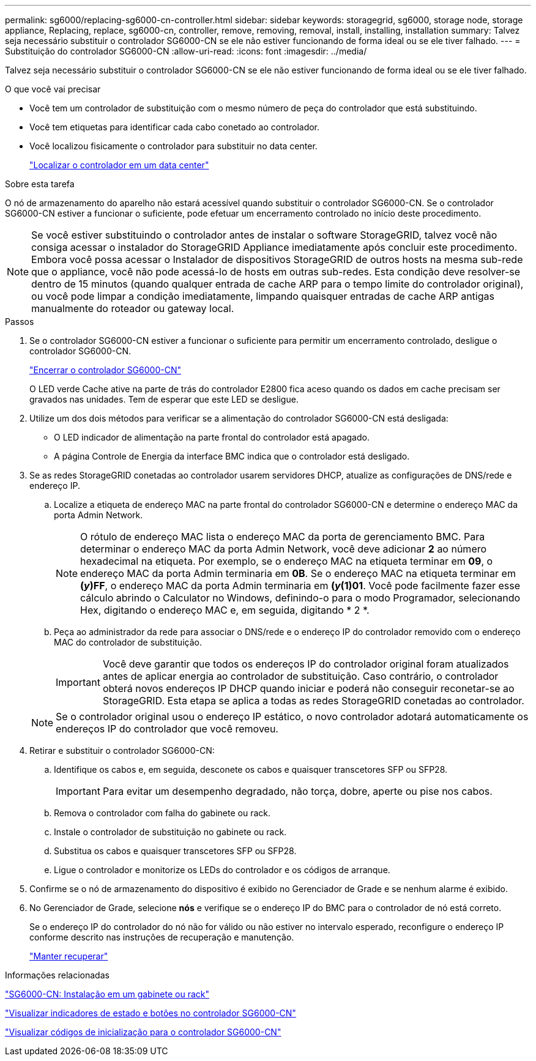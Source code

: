 ---
permalink: sg6000/replacing-sg6000-cn-controller.html 
sidebar: sidebar 
keywords: storagegrid, sg6000, storage node, storage appliance, Replacing, replace, sg6000-cn, controller, remove, removing, removal, install, installing, installation 
summary: Talvez seja necessário substituir o controlador SG6000-CN se ele não estiver funcionando de forma ideal ou se ele tiver falhado. 
---
= Substituição do controlador SG6000-CN
:allow-uri-read: 
:icons: font
:imagesdir: ../media/


[role="lead"]
Talvez seja necessário substituir o controlador SG6000-CN se ele não estiver funcionando de forma ideal ou se ele tiver falhado.

.O que você vai precisar
* Você tem um controlador de substituição com o mesmo número de peça do controlador que está substituindo.
* Você tem etiquetas para identificar cada cabo conetado ao controlador.
* Você localizou fisicamente o controlador para substituir no data center.
+
link:locating-controller-in-data-center.html["Localizar o controlador em um data center"]



.Sobre esta tarefa
O nó de armazenamento do aparelho não estará acessível quando substituir o controlador SG6000-CN. Se o controlador SG6000-CN estiver a funcionar o suficiente, pode efetuar um encerramento controlado no início deste procedimento.


NOTE: Se você estiver substituindo o controlador antes de instalar o software StorageGRID, talvez você não consiga acessar o instalador do StorageGRID Appliance imediatamente após concluir este procedimento. Embora você possa acessar o Instalador de dispositivos StorageGRID de outros hosts na mesma sub-rede que o appliance, você não pode acessá-lo de hosts em outras sub-redes. Esta condição deve resolver-se dentro de 15 minutos (quando qualquer entrada de cache ARP para o tempo limite do controlador original), ou você pode limpar a condição imediatamente, limpando quaisquer entradas de cache ARP antigas manualmente do roteador ou gateway local.

.Passos
. Se o controlador SG6000-CN estiver a funcionar o suficiente para permitir um encerramento controlado, desligue o controlador SG6000-CN.
+
link:shutting-down-sg6000-cn-controller.html["Encerrar o controlador SG6000-CN"]

+
O LED verde Cache ative na parte de trás do controlador E2800 fica aceso quando os dados em cache precisam ser gravados nas unidades. Tem de esperar que este LED se desligue.

. Utilize um dos dois métodos para verificar se a alimentação do controlador SG6000-CN está desligada:
+
** O LED indicador de alimentação na parte frontal do controlador está apagado.
** A página Controle de Energia da interface BMC indica que o controlador está desligado.


. Se as redes StorageGRID conetadas ao controlador usarem servidores DHCP, atualize as configurações de DNS/rede e endereço IP.
+
.. Localize a etiqueta de endereço MAC na parte frontal do controlador SG6000-CN e determine o endereço MAC da porta Admin Network.
+

NOTE: O rótulo de endereço MAC lista o endereço MAC da porta de gerenciamento BMC. Para determinar o endereço MAC da porta Admin Network, você deve adicionar *2* ao número hexadecimal na etiqueta. Por exemplo, se o endereço MAC na etiqueta terminar em *09*, o endereço MAC da porta Admin terminaria em *0B*. Se o endereço MAC na etiqueta terminar em *(_y_)FF*, o endereço MAC da porta Admin terminaria em *(_y_(1)01*. Você pode facilmente fazer esse cálculo abrindo o Calculator no Windows, definindo-o para o modo Programador, selecionando Hex, digitando o endereço MAC e, em seguida, digitando * 2 *.

.. Peça ao administrador da rede para associar o DNS/rede e o endereço IP do controlador removido com o endereço MAC do controlador de substituição.
+

IMPORTANT: Você deve garantir que todos os endereços IP do controlador original foram atualizados antes de aplicar energia ao controlador de substituição. Caso contrário, o controlador obterá novos endereços IP DHCP quando iniciar e poderá não conseguir reconetar-se ao StorageGRID. Esta etapa se aplica a todas as redes StorageGRID conetadas ao controlador.

+

NOTE: Se o controlador original usou o endereço IP estático, o novo controlador adotará automaticamente os endereços IP do controlador que você removeu.



. Retirar e substituir o controlador SG6000-CN:
+
.. Identifique os cabos e, em seguida, desconete os cabos e quaisquer transcetores SFP ou SFP28.
+

IMPORTANT: Para evitar um desempenho degradado, não torça, dobre, aperte ou pise nos cabos.

.. Remova o controlador com falha do gabinete ou rack.
.. Instale o controlador de substituição no gabinete ou rack.
.. Substitua os cabos e quaisquer transcetores SFP ou SFP28.
.. Ligue o controlador e monitorize os LEDs do controlador e os códigos de arranque.


. Confirme se o nó de armazenamento do dispositivo é exibido no Gerenciador de Grade e se nenhum alarme é exibido.
. No Gerenciador de Grade, selecione *nós* e verifique se o endereço IP do BMC para o controlador de nó está correto.
+
Se o endereço IP do controlador do nó não for válido ou não estiver no intervalo esperado, reconfigure o endereço IP conforme descrito nas instruções de recuperação e manutenção.

+
link:../maintain/index.html["Manter  recuperar"]



.Informações relacionadas
link:sg6000-cn-installing-into-cabinet-or-rack.html["SG6000-CN: Instalação em um gabinete ou rack"]

link:viewing-status-indicators-and-buttons-on-sg6000-cn-controller.html["Visualizar indicadores de estado e botões no controlador SG6000-CN"]

link:viewing-boot-up-codes-for-sg6000-cn-controller.html["Visualizar códigos de inicialização para o controlador SG6000-CN"]
